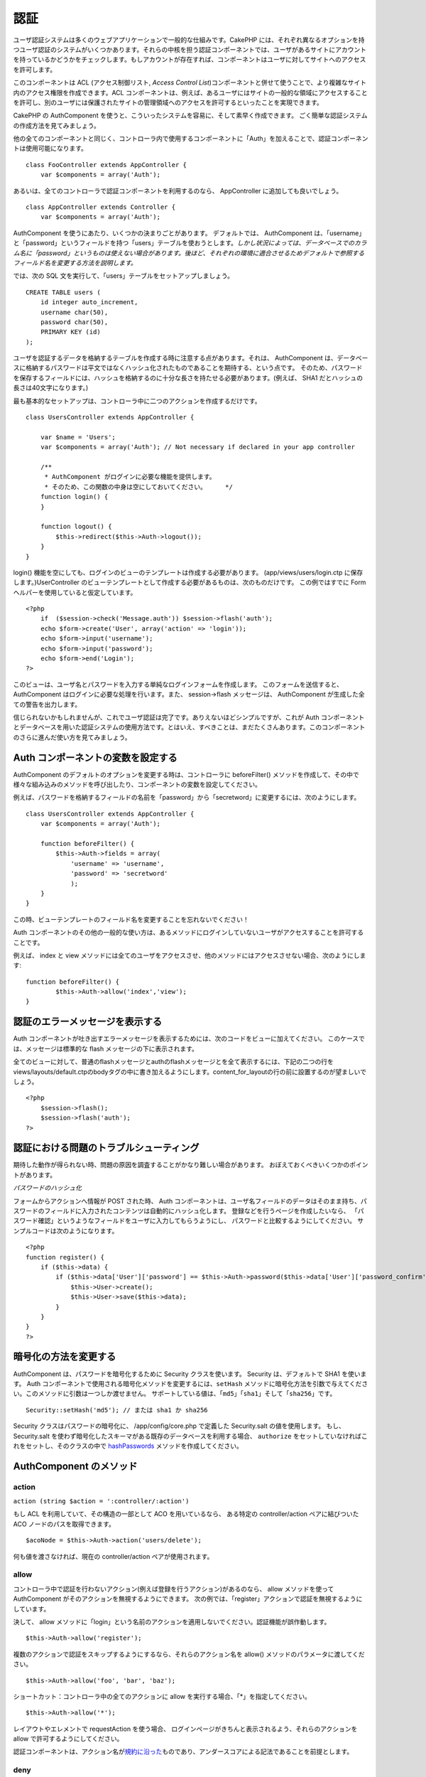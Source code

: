 認証
####

ユーザ認証システムは多くのウェブアプリケーションで一般的な仕組みです。CakePHP
には、それぞれ異なるオプションを持つユーザ認証のシステムがいくつかあります。それらの中核を担う認証コンポーネントでは、ユーザがあるサイトにアカウントを持っているかどうかをチェックします。もしアカウントが存在すれば、コンポーネントはユーザに対してサイトへのアクセスを許可します。

このコンポーネントは ACL (アクセス制御リスト, *Access Control
List*)コンポーネントと併せて使うことで、より複雑なサイト内のアクセス権限を作成できます。ACL
コンポーネントは、例えば、あるユーザにはサイトの一般的な領域にアクセスすることを許可し、別のユーザには保護されたサイトの管理領域へのアクセスを許可するといったことを実現できます。

CakePHP の AuthComponent
を使うと、こういったシステムを容易に、そして素早く作成できます。
ごく簡単な認証システムの作成方法を見てみましょう。

他の全てのコンポーネントと同じく、コントローラ内で使用するコンポーネントに「Auth」を加えることで、認証コンポーネントは使用可能になります。

::

    class FooController extends AppController {
        var $components = array('Auth');

あるいは、全てのコントローラで認証コンポーネントを利用するのなら、
AppController に追加しても良いでしょう。

::

    class AppController extends Controller {
        var $components = array('Auth');

AuthComponent を使うにあたり、いくつかの決まりごとがあります。
デフォルトでは、 AuthComponent
は、「username」と「password」というフィールドを持つ「users」テーブルを使おうとします。\ *しかし状況によっては、データベースでのカラム名に「password」というものは使えない場合があります。後ほど、それぞれの環境に適合させるためデフォルトで参照するフィールド名を変更する方法を説明します。*

では、次の SQL 文を実行して、「users」テーブルをセットアップしましょう。

::

    CREATE TABLE users (
        id integer auto_increment,
        username char(50),
        password char(50),
        PRIMARY KEY (id)
    );

ユーザを認証するデータを格納するテーブルを作成する時に注意する点があります。それは、
AuthComponent
は、データベースに格納するパスワードは平文ではなくハッシュ化されたものであることを期待する、という点です。
そのため、パスワードを保存するフィールドには、ハッシュを格納するのに十分な長さを持たせる必要があります。(例えば、
SHA1 だとハッシュの長さは40文字になります。)

最も基本的なセットアップは、コントローラ中に二つのアクションを作成するだけです。

::

    class UsersController extends AppController {

        var $name = 'Users';    
        var $components = array('Auth'); // Not necessary if declared in your app controller
     
        /**
         * AuthComponent がログインに必要な機能を提供します。
         * そのため、この関数の中身は空にしておいてください。     */
        function login() {
        }

        function logout() {
            $this->redirect($this->Auth->logout());
        }
    }

login()
機能を空にしても、ログインのビューのテンプレートは作成する必要があります。
(app/views/users/login.ctp に保存します。)UserController
のビューテンプレートとして作成する必要があるものは、次のものだけです。
この例ではすでに Form ヘルパーを使用していると仮定しています。

::

    <?php
        if  ($session->check('Message.auth')) $session->flash('auth');
        echo $form->create('User', array('action' => 'login'));
        echo $form->input('username');
        echo $form->input('password');
        echo $form->end('Login');
    ?>

このビューは、ユーザ名とパスワードを入力する単純なログインフォームを作成します。
このフォームを送信すると、 AuthComponent
はログインに必要な処理を行います。また、 session->flash メッセージは、
AuthComponent が生成した全ての警告を出力します。

信じられないかもしれませんが、これでユーザ認証は完了です。ありえないほどシンプルですが、これが
Auth
コンポーネントとデータベースを用いた認証システムの使用方法です。とはいえ、すべきことは、まだたくさんあります。このコンポーネントのさらに進んだ使い方を見てみましょう。

Auth コンポーネントの変数を設定する
===================================

AuthComponent のデフォルトのオプションを変更する時は、コントローラに
beforeFilter()
メソッドを作成して、その中で様々な組み込みのメソッドを呼び出したり、コンポーネントの変数を設定してください。

例えば、パスワードを格納するフィールドの名前を「password」から「secretword」に変更するには、次のようにします。

::

    class UsersController extends AppController {
        var $components = array('Auth');

        function beforeFilter() {
            $this->Auth->fields = array(
                'username' => 'username', 
                'password' => 'secretword'
                );
        }
    }

この時、ビューテンプレートのフィールド名を変更することを忘れないでください！

Auth
コンポーネントのその他の一般的な使い方は、あるメソッドにログインしていないユーザがアクセスすることを許可することです。

例えば、 index と view
メソッドには全てのユーザをアクセスさせ、他のメソッドにはアクセスさせない場合、次のようにします:

::

    function beforeFilter() {
            $this->Auth->allow('index','view');
    }

認証のエラーメッセージを表示する
================================

Auth
コンポーネントが吐き出すエラーメッセージを表示するためには、次のコードをビューに加えてください。
このケースでは、メッセージは標準的な flash
メッセージの下に表示されます。

全てのビューに対して、普通のflashメッセージとauthのflashメッセージとを全て表示するには、下記の二つの行をviews/layouts/default.ctpのbodyタグの中に書き加えるようにします。content\_for\_layoutの行の前に設置するのが望ましいでしょう。

::

    <?php
        $session->flash();
        $session->flash('auth');
    ?>

認証における問題のトラブルシューティング
========================================

期待した動作が得られない時、問題の原因を調査することがかなり難しい場合があります。
おぼえておくべきいくつかのポイントがあります。

*パスワードのハッシュ化*

フォームからアクションへ情報が POST された時、 Auth
コンポーネントは、ユーザ名フィールドのデータはそのまま持ち、パスワードのフィールドに入力されたコンテンツは自動的にハッシュ化します。
登録などを行うページを作成したいなら、
「パスワード確認」というようなフィールドをユーザに入力してもらうようにし、
パスワードと比較するようにしてください。
サンプルコードは次のようになります。

::

    <?php 
    function register() {
        if ($this->data) {
            if ($this->data['User']['password'] == $this->Auth->password($this->data['User']['password_confirm'])) {
                $this->User->create();
                $this->User->save($this->data);
            }
        }
    }
    ?>

暗号化の方法を変更する
======================

AuthComponent は、パスワードを暗号化するために Security
クラスを使います。 Security は、デフォルトで SHA1 を使います。 Auth
コンポーネントで使用される暗号化メソッドを変更するには、\ ``setHash``
メソッドに暗号化方法を引数で与えてください。このメソッドに引数は一つしか渡せません。
サポートしている値は、「\ ``md5``\ 」「\ ``sha1``\ 」そして「\ ``sha256``\ 」です。

::

    Security::setHash('md5'); // または sha1 か sha256 

Security クラスはパスワードの暗号化に、 /app/config/core.php で定義した
Security.salt の値を使用します。 もし、 Security.salt
を使わず暗号化したスキーマがある既存のデータベースを利用する場合、
``authorize`` をセットしていなければこれをセットし、そのクラスの中で
`hashPasswords </ja/view/384/hashPasswords>`_
メソッドを作成してください。

AuthComponent のメソッド
========================

action
------

``action (string $action = ':controller/:action')``

もし ACL を利用していて、その構造の一部として ACO を用いているなら、
ある特定の controller/action ペアに結びついた ACO
ノードのパスを取得できます。

::

        $acoNode = $this->Auth->action('users/delete');

何も値を渡さなければ、現在の controller/action ペアが使用されます。

allow
-----

コントローラ中で認証を行わないアクション(例えば登録を行うアクション)があるのなら、
allow メソッドを使って AuthComponent
がそのアクションを無視するようにできます。
次の例では、「register」アクションで認証を無視するようにしています。

決して、 allow
メソッドに「login」という名前のアクションを適用しないでください。認証機能が誤作動します。

::

        $this->Auth->allow('register');

複数のアクションで認証をスキップするようにするなら、それらのアクション名を
allow() メソッドのパラメータに渡してください。

::

        $this->Auth->allow('foo', 'bar', 'baz');

ショートカット：コントローラ中の全てのアクションに allow
を実行する場合、「\*」を指定してください。

::

        $this->Auth->allow('*');

レイアウトやエレメントで requestAction を使う場合、
ログインページがきちんと表示されるよう、それらのアクションを allow
で許可するようにしてください。

認証コンポーネントは、アクション名が\ `規約に沿った </ja/view/559/URL-Considerations-for-Controller-Names>`_\ ものであり、アンダースコアによる記法であることを前提とします。

deny
----

allow
で認証を行わないことを許可したアクション一覧から、一部のアクションを取り除きたいこと場合が出てくるかもしれません。
これを行うには次のようにします。

::

        function beforeFilter() {
            $this->Auth->authorize = 'controller';
            $this->Auth->allow('delete');
        }

        function isAuthorized() {
            if ($this->Auth->user('role') != 'admin') {
                $this->Auth->deny('delete');
            }

            ...
        }

hashPasswords
-------------

``hashPasswords ($data)``

このメソッドは、 ``$data``
にユーザ名とパスワードが含まれるかをチェックします。ユーザ名とパスワードは、
``$userModel`` で定義されたモデル名ものにインデックスされ、\ ``$fields``
で定義されたものを利用します。もし ``$data``
配列がユーザ名とパスワードの両方を含む場合、このメソッドはパスワードのフィールドをハッシュ化し、同じフォーマットで
data
配列を返します。この機能は、パスワードのフィールドが発生するとき、ユーザのモデルに対する挿入や更新を行う前に実行しておくべきです。

::

        $data['User']['username'] = 'me@me.com';
        $data['User']['password'] = 'changeme';
        $hashedPasswords = $this->Auth->hashPasswords($data);
        print_r($hashedPasswords);
        /* returns:
        Array
        (
            [User] => Array
            (
                [email] => me@me.com
                [password] => 8ed3b7e8ced419a679a7df93eff22fae
            )
        )

        */

この例において、 *$hashedPasswords['User']['password']*
フィールドはコンポーネントの ``password``
関数を使ってハッシュ化されます。

もしコントローラが Auth
コンポーネントを利用しており、データが前述したユーザ名やパスワードといったフィールドを保持していた場合、パスワードのフィールドはこの関数を使って自動的にハッシュ化されます。

mapActions
----------

If you are using Acl in CRUD mode, you may want to assign certain
non-default actions to each part of CRUD.

::

    $this->Auth->mapActions(
        array(
            'create' => array('someAction'),
            'read' => array('someAction', 'someAction2'),
            'update' => array('someAction'),
            'delete' => array('someAction')
        )
    );

login
-----

``login($data = null)``

Ajax ベースのログイン等を利用したいなら、
このメソッドを使い、手動で利用者をシステムにログインさせることができます。
``$data`` に値を渡さなければ、コントローラ中の POST
されたデータを自動的に使用します。

例えば、ユーザーに自動的にパスワードを割り当てて、登録後にログインするアプリケーションにしたい。以上の簡単な例では：

View:

::

    echo $form->create('User',array('action'=>'register'));
    echo $form->input('username');
    echo $form->end('Register');

Controller

::

    function register() {
        if(!empty($this->data)) {
            $this->User->create();
            $assigned_password = "password";
            $this->data['User']['password'] = $assigned_password;
            if($this->User->save($this->data)) {
                // send signup email containing password to the user
                $this->Auth->login($this->data);
                $this->redirect("home");
        }
    }

一点注意すべきこととしてloginRedirect呼び出されない場合は手動でログイン後にユーザーをリダイレクトする必要があります。

$this->Auth->login($data) は、成功時に1,失敗時に0を返します。

logout
------

利用者を認証していない状態(ログアウトした状態)にし、どこかにリダイレクトさせるための素早い方法を提供します。
このメソッドは、アプリケーション中のメンバーだけが表示できるページ内に「ログアウト」機能を提供したい時などに便利です。

Example:

::

    $this->redirect($this->Auth->logout());

password
--------

``password (string $password)``

文字列を渡すと、ハッシュ化されたものを取得できます。
この機能は、ログイン済みのユーザに対して、アプリケーションの重要な領域にアクセスさせる前にもう一度パスワードを入力してもらう時などに重要となります。

::

    if ($this->data['User']['password'] ==
        $this->Auth->password($this->data['User']['password2'])) {

        // Passwords match, continue processing
        ...
    } else {
        $this->flash('Typed passwords did not match', 'users/register');
    }

認証コンポーネントは、送信されたデータの中に「username」フィールドがある場合、自動的に「password」フィールドをハッシュ化します。

user
----

::

    user(string $key = null)

このメソッドは、現在認証しているユーザの情報を提供します。この情報はセッションから取得されます。例は次のとおりです。

::

    if ($this->Auth->user('role') == 'admin') {
        $this->flash('あなたは管理者権限でアクセスしています。');
    }

このメソッドは、ユーザのセッションデータを全て取得するためにも使えます。

::

    $data['User'] = $this->Auth->user();

ユーザーがログインしていない場合、このメソッドは null を返します。

AuthComponent の変数
====================

認証に関連した変数は、次のようなものになります。通常、これらはコントローラの
beforeFilter() メソッドで追加します。サイト全体に適用したい場合は、App
Controller の beforeFilter() に追加すると良いでしょう。

userModel
---------

認証に User
モデルを使いたくない場合は、この変数に使用するモデルの名前を与えてください。

::

    <?php
        $this->Auth->userModel = 'Member';
    ?>

fields
------

認証で使うデフォルトのユーザ名(\ *username*)とパスワード(\ *password*)のフィールド名を上書きするために使います。

::

    <?php
        $this->Auth->fields = array('username' => 'email', 'password' => 'passwd');
    ?>

userScope
---------

認証が成功するために必要な条件を追加するために使用します。

::

    <?php
        $this->Auth->userScope = array('User.active' => 'Y');
    ?>

loginAction
-----------

ログインを行うアクションをデフォルトの */users/login* から変更します。

::

    <?php
        $this->Auth->loginAction = array('admin' => false, 'controller' => 'members', 'action' => 'login');
    ?>

loginRedirect
-------------

通常、 AuthComponent
は認証が実行されるまえのコントローラ/アクションのペアを記憶しており、認証が成功したらユーザをそこにリダイレクトします。しかし、この変数に特定のコントローラ/アクションのペアを定義することで、そこへ強制的にリダイレクトするようにできます。

::

    <?php
        $this->Auth->loginRedirect = array('controller' => 'members', 'action' => 'home');
    ?>

logoutRedirect
--------------

デフォルトでは、ログアウト後にユーザは自動的にログインアクションへリダイレクトされます。
このリダイレクト先のアクションを定義できます。

::

    <?php
        $this->Auth->logoutRedirect = array(Configure::read('Routing.admin') => false, 'controller' => 'members', 'action' => 'logout');
    ?>

loginError
----------

ログインに失敗した時に表示されるデフォルトのエラーメッセージを変更できます。

::

    <?php
        $this->Auth->loginError = "あらら。パスワードが違いますよ。";
    ?>

authError
---------

誰かがアクセスしてはいけないオブジェクトあるいはアクションにアクセスしようとしたときに表示されるデフォルトのエラーメッセージを変更します。

::

    <?php
        $this->Auth->authError = "Sorry, you are lacking access.";
    ?>

autoRedirect
------------

通常、 AuthComponent
は認証を実行してすぐ、自動的にリダイレクトを実行します。しかしユーザをリダイレクトする前に、さらに何かをチェックしたいかもしれません。

::

    <?php
        function beforeFilter() {
            ...
            $this->Auth->autoRedirect = false;
        }

        ...

        function login() {
        //-- この関数に含まれるコードは、 autoRedirect が false にセットされている時、つまり beforeFilter でだけ動作します。
            if ($this->Auth->user()) {
                if (!empty($this->data)) {
                    $cookie = array();
                    $cookie['username'] = $this->data['User']['username'];
                    $cookie['password'] = $this->data['User']['password'];
                    $this->Cookie->write('Auth.User', $cookie, true, '+2 weeks');
                    unset($this->data['User']['remember_me']);
                }
                $this->redirect($this->Auth->redirect());
            }
            if (empty($this->data)) {
                $cookie = $this->Cookie->read('Auth.User');
                if (!is_null($cookie)) {
                    if ($this->Auth->login($cookie)) {
                        //  この分岐では認証のメッセージをクリアしてください。
                        $this->Session->del('Message.auth');
                        $this->redirect($this->Auth->redirect());
                    }
                }
            }
        }
    ?>

このコードの login 関数は、beforeFilter で $autoRedirect を false
にセット\ *しない限り*\ 実行されません。この login
関数のコードは、認証が試みられた\ *後*\ だけに実行されます。ここはログインが成功したかどうか確定する最もよい場所です。(例えば、最終ログイン日時をログに記録するなど)

authorize
---------

通常、 AuthComponent
は入力されたログインのための情報を、ユーザモデル中のデータと比較することによって、認証するかどうか確かめようとします。しかし、認証の是非を確定するために追加の処理を行いたい時があります。この変数を何か別の値にすることで、この追加の処理を行うことができます。よくある例を次に示します。

::

    <?php
        $this->Auth->authorize = 'controller';
    ?>

authorize 変数を「controller」にセットすると、コントローラ中に
isAuthorized()
というメソッドを追加する必要が出てきて、そのメソッドは認証が成功した後に実行されます。
このメソッドでは、追加的なチェックを行い、 true または false
を返すようにします。

::

    <?php
        function isAuthorized() {
            if ($this->action == 'delete') {
                if ($this->Auth->user('role') == 'admin') {
                    return true;
                } else {
                    return false;
                }
            }

            return true;
        }
    ?>

このメソッドは、 User
モデルを用いた基本的な認証をパスした後に実行されることに注意してください。

::

    <?php
        $this->Auth->authorize = 'model';
    ?>

ACO
を利用する時など、コントローラ中での処理を行わない場合はどうすればよいのでしょうか？その場合、
authorize 変数を「model」にセットすることで、認証が使うモデル(例えば
User) 中の isAuthorized()
メソッドがコールされます。そのメソッドの中では、例えば次のようなことを行います。

::

    <?php
        class User extends AppModel {
            ...

            function isAuthorized($user, $controller, $action) {

                switch ($action) {
                    case 'default':
                        return false;
                        break;
                    case 'delete':
                        if ($user['User']['role'] == 'admin') {
                            return true;
                        }
                        break;
                }
            }
        }
    ?>

sessionKey
----------

認証されたユーザが保存されている現在のレコードを保持するセッション配列キー名。

指定されない場合はデフォルトは "Auth" です。レコードは "Auth.{$userModel
名}" に保存されています。

::

    <?php
        $this->Auth->sessionKey = 'Authorized';
    ?>

ajaxLogin
---------

Ajax あるいは Javascript
ベースの認証されたセッションを必要とする場合、この変数に、認証失敗もしくはセッション切れの時に表示したいビューエレメントの名前を設定してください。

CakePHP の他の項目と同じく、 AuthComponent についてのより詳しい情報は
`AuthComponent
class(英文) <https://api.cakephp.org/class/auth-component>`_
を参照してください。

authenticate
------------

デフォルトでは、AuthComponent
はパスワードをハッシュ化するためにコアユーティリティクラス ``Security``
の ``hash``
関数を使用します。しかし、もし必要であれば、\ ``hashPasswords``
という関数を持つクラスのオブジェクトを ``authenticate``
にセットすることで、独自の暗号化ロジックを使用するように設定することもできます。このプロパティは、ただのモデルではなくオブジェクトのインスタンスとして取得するために、\ ``$this->Auth->authenticate = ClassRegistry::init('ModelName');``
というようにセットするようにしてください。この関数は、基本的に独自の暗号化ロジックを使用してコンポーネントの
``hashPasswords``
関数の機能を置き換えます。どのように動作するかについてのより詳細な情報は、
API や関数自身のコードをチェックしてください。

actionPath
----------

If using action-based access control, this defines how the paths to
action ACO nodes is computed. If, for example, all controller nodes are
nested under an ACO node named 'Controllers', $actionPath should be set
to 'Controllers/'.
